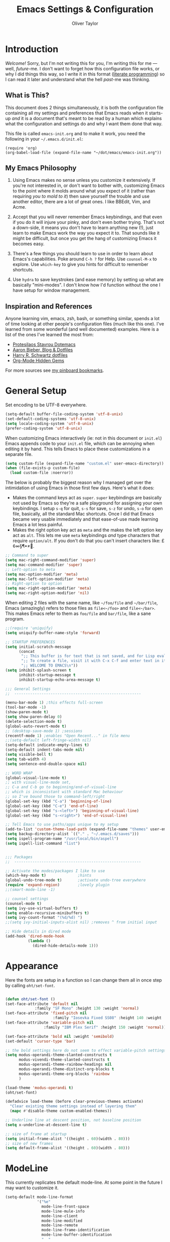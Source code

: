 #+TITLE: Emacs Settings & Configuration
#+AUTHOR: Oliver Taylor

* Introduction

/Welcome!/ Sorry, but I'm not writing this for you, I'm writing this for me --- well, /future/-me. I don't want to forget how this configuration file works, or why I did things this way, so I write it in this format ([[https://en.wikipedia.org/wiki/Literate_programming][literate programming]]) so I can read it later and understand what the hell /past/-me was thinking.

** What is This?

This document does 2 things simultaneously, it is both the configuration file containing all my settings and preferences that Emacs reads when it starts-up /and/ it is a document that's meant to be read by a human which explains what the configuration and settings do and why I want them done that way.

This file is called =emacs-init.org= and to make it work, you need the following in your =~/.emacs.d/init.el=:

#+begin_example
(require 'org)
(org-babel-load-file (expand-file-name "~/dot/emacs/emacs-init.org"))
#+end_example

** My Emacs Philosophy

1. Using Emacs makes no sense unless you customize it extensively. If you're not interested in, or don't want to bother with, customizing Emacs to the point where it molds around what you expect of it (rather than requiring /you to mold to it/) then save yourself the trouble and use another editor, there are a lot of great ones. I like BBEdit, Vim, and Acme.

2. Accept that you will never remember Emacs keybindings, and that even if you do it will injure your pinky, and don't even bother trying. That's not a down-side, it means you don't have to learn anything new (!), just learn to make Emacs work the way you expect it to. That sounds like it might be difficult, but once you get the hang of customizing Emacs it becomes easy.

3. There's a few things you should learn to use in order to learn about Emacs's capabilities. Poke around =C-h ?= for Help. Use =counsel-M-x= to explore. Use =which-key= to give you hints for difficult to remember shortcuts.

4. Use =hydra= to save keystrokes (and ease memory) by setting up what are basically "mini-modes". I don't know how I'd function without the one I have setup for window management.

** Inspiration and References

Anyone learning vim, emacs, zsh, bash, or something similar, spends a lot of time looking at other people's configuration files (much like this one). I've learned from some wonderful (and well documented) examples. Here is a list of the ones I've learned the most from:

- [[https://protesilaos.com/dotemacs/][Protesilaos Stavrou Dotemacs]]
- [[https://blog.aaronbieber.com][Aaron Bieber, Blog & Dotfiles]]
- [[https://github.com/hrs/dotfiles/blob/main/emacs/dot-emacs.d/configuration.org][Harry R. Schwartz dotfiles]]
- [[https://yiufung.net/post/org-mode-hidden-gems-pt1/][Org-Mode Hidden Gems]]

For more sources see [[https://pinboard.in/u:Oliver/t:emacs][my pinboard bookmarks]].

* General Setup

Set encoding to be UTF-8 everywhere.

#+begin_src emacs-lisp
(setq-default buffer-file-coding-system 'utf-8-unix)
(set-default-coding-systems 'utf-8-unix)
(setq locale-coding-system 'utf-8-unix)
(prefer-coding-system 'utf-8-unix)
#+end_src

When customizing Emacs interactively (ie: not in this document or =init.el=) Emacs appends code to your =init.el= file, which can be annoying when editing it by hand. This tells Emacs to place these customizations in a separate file.

#+begin_src emacs-lisp
(setq custom-file (expand-file-name "custom.el" user-emacs-directory))
(when (file-exists-p custom-file)
  (load custom-file :noerror))
#+end_src

The below is probably the biggest reason why I managed get over the intimidation of using Emacs in those first few days. Here's what it does:

- Makes the command keys act as =super=. =super= keybindings are basically not used by Emacs so they're a safe playground for assigning your own keybindings. I setup =s-q= for quit,  =s-s= for save, =s-z= for undo, =s-o= for open file, basically, all the standard Mac shortcuts. Once I did that Emacs became very usable immediately and that ease-of-use made learning Emacs a lot less painful.
- Makes the right option key act as =meta= and the makes the left option key act as =alt=. This lets me use =meta= keybindings /and/ type characters that require =option/alt=. If you don't do that you can't insert characters like: £¢∞§¶•≠.

#+begin_src emacs-lisp
;; Command to super
(setq mac-right-command-modifier 'super)
(setq mac-command-modifier 'super)
;; Left-option to meta
(setq mac-option-modifier 'meta)
(setq mac-left-option-modifier 'meta)
;; Right-option to option
(setq mac-right-option-modifier 'meta)
(setq mac-right-option-modifier 'nil)
#+end_src

When editing 2 files with the same name, like =~/foo/file= and =~/bar/file=, Emacs (amazingly) refers to those files as =file<~/foo>= and =file<~/bar>=. This makes Emacs refer to them as =foo/file= and =bar/file=, like a sane program.

#+begin_src emacs-lisp
;;(require 'uniquify)
(setq uniquify-buffer-name-style 'forward)
#+end_src


#+begin_src emacs-lisp
;; STARTUP PREFERENCES
(setq initial-scratch-message
      (concat
       ";; This buffer is for text that is not saved, and for Lisp evaluation.\n"
       ";; To create a file, visit it with C-x C-f and enter text in its buffer.\n"
       ";; WELCOME TO EMACS\n"))
(setq inhibit-splash-screen t
      inhibit-startup-message t
      inhibit-startup-echo-area-message t)

;;; General Settings
;;  --------------------------------------------------------

(menu-bar-mode 1) ;this effects full-screen
(tool-bar-mode -1)
(show-paren-mode t)
(setq show-paren-delay 0)
(delete-selection-mode t)
(global-auto-revert-mode t)
;; (desktop-save-mode 1) ;sessions
(recentf-mode 1) ;enables "Open Recent..." in file menu
;;(setq-default left-fringe-width nil)
(setq-default indicate-empty-lines t)
(setq-default indent-tabs-mode nil)
(setq visible-bell t)
(setq tab-width 4)
(setq sentence-end-double-space nil)

;; WORD WRAP
(global-visual-line-mode t)
;; with visual-line-mode set,
;; C-a and C-b go to beginning/end-of-visual-line
;; which is inconsistant with standard Mac behaviour
;; so I've bound those to command-left/right
(global-set-key (kbd "C-a") 'beginning-of-line)
(global-set-key (kbd "C-e") 'end-of-line)
(global-set-key (kbd "s-<left>") 'beginning-of-visual-line)
(global-set-key (kbd "s-<right>") 'end-of-visual-line)

;; Tell Emacs to use paths/apps unique to my setup
(add-to-list 'custom-theme-load-path (expand-file-name "themes" user-emacs-directory))
(setq backup-directory-alist `(("." . "~/.emacs.d/saves")))
(setq ispell-program-name "/usr/local/bin/aspell")
(setq ispell-list-command "list")


;;; Packages
;;  --------------------------------------------------------

;; Activate the modes/packages I like to use
(which-key-mode t)              ;hints
(global-undo-tree-mode t)       ;activate undo-tree everywhere
(require 'expand-region)        ;lovely plugin
;;(smart-mode-line -1)

;; counsel settings
(counsel-mode t)
(setq ivy-use-virtual-buffers t)
(setq enable-recursive-minibuffers t)
(setq ivy-count-format "(%d/%d) ")
;;(setq ivy-initial-inputs-alist nil) ;removes ^ from initial input

;; Hide details in dired mode
(add-hook 'dired-mode-hook
          (lambda ()
            (dired-hide-details-mode 1)))
#+end_src

* Appearance

Here the fonts are setup in a function so I can change them all in once step by calling =oht/set-font=.

#+begin_src emacs-lisp

(defun oht/set-font ()
(set-face-attribute 'default nil
		     :family "SF Mono" :height 130 :weight 'normal)
(set-face-attribute 'fixed-pitch nil
                     :family "Iosevka Fixed SS08" :height 140 :weight 'normal)
(set-face-attribute 'variable-pitch nil
	             :family "IBM Plex Serif" :height 150 :weight 'normal))

(set-face-attribute 'bold nil :weight 'semibold)
(set-default 'cursor-type 'bar)

;; the bold settings here do not seem to effect variable-pitch settings
(setq modus-operandi-theme-slanted-constructs t
      modus-vivendi-theme-slanted-constructs t
      modus-operandi-theme-rainbow-headings nil
      modus-operandi-theme-distinct-org-blocks t
      modus-operandi-theme-org-blocks 'rainbow
      )

(load-theme 'modus-operandi t)
(oht/set-font)

(defadvice load-theme (before clear-previous-themes activate)
  "Clear existing theme settings instead of layering them"
  (mapc #'disable-theme custom-enabled-themes))

;; Underline line at descent position, not baseline position
(setq x-underline-at-descent-line t)

;; size of frame at startup
(setq initial-frame-alist '((height . 60)(width . 80)))
;; size of new frames
(setq default-frame-alist '((height . 60)(width . 80)))

#+end_src

* ModeLine

This currently replicates the default mode-line. At some point in the future I may want to customize it.

#+begin_src emacs-lisp
(setq-default mode-line-format
              '("%e"
                mode-line-front-space
                mode-line-mule-info
                mode-line-client
                mode-line-modified
                mode-line-remote
                mode-line-frame-identification
                mode-line-buffer-identification
                "  "
                mode-line-position
                (vc-mode vc-mode)
                " "
                mode-line-modes
                " "
                mode-line-misc-info
                mode-line-end-spaces))
#+end_src

** Minions

Hide all minor-modes behind a menu in the modeline.

#+begin_src emacs-lisp
(minions-mode t)
#+end_src

* Org

#+begin_src emacs-lisp

;; fix the look of source code blocks
(setq org-src-fontify-natively t)
(setq org-src-tab-acts-natively t)
(setq org-edit-src-content-indentation 0)

;; Hide org-markup
(setq org-hide-emphasis-markers t)

;; Style quote and verse blocks
(setq org-fontify-quote-and-verse-blocks t)

;; This adds [COMPLETED: DATE] when you move something to a "done" state
(setq org-log-done 'time)

;; Tags start immediately after the headline
(setq org-tags-column 0)

;; This prevents editing inside folded sections
(setq org-catch-invisible-edits 'show-and-error)

;; This sets the sequence of plain list bullets
;; The syntax is confusing and I don't understand it,
;; but I like the results.
(setq org-list-demote-modify-bullet '(("+" . "-") ("-" . "+") ("*" . "+")))

;; Increase sub-item indentation by this amount
;; the default is 2 so the below means 2+2 = 4 (spaces)
(setq org-list-indent-offset 2)

;; this tells org to use the current window for agenda
;; rather than creating a split
(setq org-agenda-window-setup 'current-window)

;; Ensure that a task can’t be marked as done if it contains
;; unfinished subtasks or checklist items. This is handy for
;; organizing “blocking” tasks hierarchically.
(setq org-enforce-todo-dependencies t)
(setq org-enforce-todo-checkbox-dependencies t)

(setq org-todo-keywords
      '((sequence "TODO(t)" "|" "DONE(d)")
        (sequence "WAIT(w)" "|" "CANCELLED(c)")))

(setq org-agenda-custom-commands
      '(
        ("d" "Do Now - Not scheduled, #A, TODO"
         ((agenda "d" ((org-agenda-span 'day)))
          (tags "+PRIORITY={A}/TODO"
                ((org-agenda-overriding-header "Tasks you should do NOW:")
                 (org-agenda-skip-function '(org-agenda-skip-entry-if 'scheduled))
                 ))))
        ("i" "Important, today"
         ((agenda "d" ((org-agenda-span 'day)))
          (tags "-buy-read-PRIORITY={C}/TODO"
                ((org-agenda-overriding-header "Important Tasks")
                (org-agenda-skip-function '(org-agenda-skip-entry-if 'scheduled)))
                )))
        ("c" "Complete - Agenda and ALL todos"
         ((agenda "")
          (todo "TODO|WAIT"
                ((org-agenda-overriding-header "Global list of TODO items of type: ALL (non-scheduled)")
                 (org-agenda-skip-function '(org-agenda-skip-entry-if 'scheduled))
                 ))
          ))
        ))

(setq org-agenda-files (quote (
                               "~/Documents/org-files/"
                               "~/Documents/writing/kindred/compendium.org"
                               )))

;; this sets "refile targets" to any headline, level 1-3, in you agenda files.
(setq org-refile-targets
      '((org-agenda-files :maxlevel . 3)))
(setq org-refile-allow-creating-parent-nodes 'confirm)

(setq org-capture-templates
      '(("p" "Personal Inbox" entry
         (file+headline "~/Documents/org-files/refile.org" "Personal")
         "* %?\n\n")
        ("P" "Personal Log Entry" entry
         (file "~/Documents/org-files/logbook.org")
         "* %?\n%t\n\n")
        ("i" "Ingenuity Inbox" entry
         (file+headline "~/Documents/org-files/refile.org" "Ingenuity")
         "* %?\n\n")
        ("I" "Ingenuity Log Entry" entry
         (file "~/Documents/org-files/ing_log.org")
         "* %^{Log type|Meeting: |Call: } %? %t\n\n")
        ))

(add-to-list 'org-structure-template-alist '("el" . "src emacs-lisp"))
(add-to-list 'org-structure-template-alist '("f" . "src fountain"))

#+end_src

* Functions

#+begin_src emacs-lisp

(defun oht/writing-mode ()
  "Enable variable-pitch, flyspell, and increased line-spacing and margins."
  (interactive)
  (variable-pitch-mode t)
  (flyspell-mode t)
  (setq-local line-spacing 0.15)
  ;; define width of buffer margins
  (setq-local left-margin-width 1)
  (setq-local right-margin-width 1)
  ;;(set-window-buffer nil (current-buffer)) ; Use them now.
  )

(defun oht/fix-variable-org-indent ()
  "Fix for org-indent not hiding markup in org-indent-mode.
from: https://maxjmartin.com/Emacs%20Dotfile.html"
  (interactive)
  (set-face-attribute 'org-indent nil :inherit '(org-hide fixed-pitch))
  )

(defun oht/counsel-find-settings ()
  "Quickly open emacs-init.org"
  (interactive)
  (find-file "~/dot/emacs/emacs-init.org"))

(defun oht/counsel-find-org ()
  "Quickly open ~/Documents/org-files/"
  (interactive)
  (counsel-find-file "~/Documents/org-files/"))

(defun oht/kill-this-buffer ()
  "Quickly kill current buffer"
  (interactive)
  (kill-buffer (current-buffer)))

(defun oht/find-scratch ()
  (interactive)
  (if (string= (buffer-name) "*scratch*")
      (previous-buffer)
    (switch-to-buffer "*scratch*")))

;; Move Lines
(defmacro save-column (&rest body)
  `(let ((column (current-column)))
     (unwind-protect
         (progn ,@body)
       (move-to-column column))))
(put 'save-column 'lisp-indent-function 0)
(defun move-line-up ()
  "Move the current line up by 1 line"
  (interactive)
  (save-column
    (transpose-lines 1)
    (forward-line -2)))
(defun move-line-down ()
  "More the current line down by 1 line"
  (interactive)
  (save-column
    (forward-line 1)
    (transpose-lines 1)
    (forward-line -1)))

(defun oht/mark-whole-line ()
  "Mark the entirety of the current line."
  (interactive)
  (beginning-of-line)
  (set-mark-command nil)
  (end-of-line))

(defun oht/toggle-window-split ()
  "Toggle between vertical and horizontal split."
  ;; Source: https://www.emacswiki.org/emacs/ToggleWindowSplit.
  ;; Author: Jeff Dwork
  (interactive)
  (if (= (count-windows) 2)
      (let* ((this-win-buffer (window-buffer))
             (next-win-buffer (window-buffer (next-window)))
             (this-win-edges (window-edges (selected-window)))
             (next-win-edges (window-edges (next-window)))
             (this-win-2nd (not (and (<= (car this-win-edges)
                                         (car next-win-edges))
                                     (<= (cadr this-win-edges)
                                         (cadr next-win-edges)))))
             (splitter
              (if (= (car this-win-edges)
                     (car (window-edges (next-window))))
                  'split-window-horizontally
                'split-window-vertically)))
        (delete-other-windows)
        (let ((first-win (selected-window)))
          (funcall splitter)
          (if this-win-2nd (other-window 1))
          (set-window-buffer (selected-window) this-win-buffer)
          (set-window-buffer (next-window) next-win-buffer)
          (select-window first-win)
          (if this-win-2nd (other-window 1))))))

(defun oht/open-in-bbedit ()
  "Open current file or dir in BBEdit.
Adapted from:
URL `http://ergoemacs.org/emacs/emacs_dired_open_file_in_ext_apps.html'"
  (interactive)
  (let (($path (if (buffer-file-name) (buffer-file-name) (expand-file-name default-directory ) )))
    (message "path is %s" $path)
    (string-equal system-type "darwin")
    (shell-command (format "open -a BBEdit \"%s\"" $path))))

(defun oht/expand-to-beginning-of-visual-line ()
  "Set mark and move to beginning of visual line"
  (interactive)
  (set-mark-command nil)
  (beginning-of-visual-line)
  )
(defun oht/expand-to-end-of-visual-line ()
  "Set mark and move to end of visual line"
  (interactive)
  (set-mark-command nil)
  (end-of-visual-line)
  )

(defun oht/kill-line-backward ()
  "Kill from the point to beginning of whole line"
  (interactive)
  (kill-line 0))

(defun oht/toggle-line-numbers ()
  "Toggles display of line numbers. Applies to all buffers."
  (interactive)
  (if (bound-and-true-p display-line-numbers-mode)
      (global-display-line-numbers-mode -1)
    (global-display-line-numbers-mode)))

(defun oht/toggle-whitespace ()
  "Toggles display of indentation and space characters."
  (interactive)
  (if (bound-and-true-p whitespace-mode)
      (whitespace-mode -1)
    (whitespace-mode)))

(defun oht/open-line-below (arg)
  "Open a new indented line below the current one."
  (interactive "p")
  (end-of-line)
  (open-line arg)
  (next-line 1)
  (indent-according-to-mode))

(defun oht/open-line-above (arg)
  "Open a new indented line above the current one."
  (interactive "p")
  (beginning-of-line)
  (open-line arg)
  (indent-according-to-mode))

(defun oht/join-line-next ()
  (interactive)
  (join-line -1))

#+end_src

* Custom Minor Modes

You might want to think about creating a minor-mode you can call when switching to a new mode.

The below code is +stolen+ adapted from /prot/.

#+begin_example
(define-minor-mode oht/writing-mode
	“Explaination”
	:init-value nil
	:global nil
	(if oht/writing-mode
		(progn
		  (olivetti-mode 1)
		  (hl-line-mode 1)
		  (setq-local cursor-type ‘(bar . 4))
	  (olivetti-mode -1)
	  (hl-line-mode 1)
	  ((setq-local cursor-type ‘(bar . 2))))
#+end_example

* Mode Hooks

#+begin_src emacs-lisp

(defun oht/markdown-mode-hook ()
  (oht/writing-mode)
  )
(add-hook 'markdown-mode-hook 'oht/markdown-mode-hook)

(defun oht/org-mode-hook ()
  (oht/writing-mode)
  )
(add-hook 'org-mode-hook 'oht/org-mode-hook)

(defun oht/emacs-lisp-mode ()
  (outline-minor-mode t)
  (rainbow-delimiters-mode t)
  )
(add-hook 'emacs-lisp-mode 'oht/emacs-lisp-mode)

#+end_src

* Hydra

Hydras should be reserved for mini-modes,
ie: places where you'll want to call several functions in a row.
If all you're doing is grouping similar commands
then which-key should suffice.

#+begin_src emacs-lisp

(define-key org-agenda-mode-map
    "v" 'hydra-org-agenda-view/body)

(defun org-agenda-cts ()
  (let ((args (get-text-property
               (min (1- (point-max)) (point))
               'org-last-args)))
    (nth 2 args)))

(defhydra hydra-org-agenda-view (:hint none)
  "
_d_: ?d? day        _g_: time grid=?g? _a_: arch-trees
_w_: ?w? week       _[_: inactive      _A_: arch-files
_t_: ?t? fortnight  _f_: follow=?f?    _r_: report=?r?
_m_: ?m? month      _e_: entry =?e?    _D_: diary=?D?
_y_: ?y? year       _q_: quit          _L__l__c_: ?l?"
  ("SPC" org-agenda-reset-view)
  ("d" org-agenda-day-view
   (if (eq 'day (org-agenda-cts))
       "[x]" "[ ]"))
  ("w" org-agenda-week-view
   (if (eq 'week (org-agenda-cts))
           "[x]" "[ ]"))
  ("t" org-agenda-fortnight-view
       (if (eq 'fortnight (org-agenda-cts))
           "[x]" "[ ]"))
  ("m" org-agenda-month-view
       (if (eq 'month (org-agenda-cts)) "[x]" "[ ]"))
  ("y" org-agenda-year-view
       (if (eq 'year (org-agenda-cts)) "[x]" "[ ]"))
  ("l" org-agenda-log-mode
       (format "% -3S" org-agenda-show-log))
  ("L" (org-agenda-log-mode '(4)))
  ("c" (org-agenda-log-mode 'clockcheck))
  ("f" org-agenda-follow-mode
       (format "% -3S" org-agenda-follow-mode))
  ("a" org-agenda-archives-mode)
  ("A" (org-agenda-archives-mode 'files))
  ("r" org-agenda-clockreport-mode
       (format "% -3S" org-agenda-clockreport-mode))
  ("e" org-agenda-entry-text-mode
       (format "% -3S" org-agenda-entry-text-mode))
  ("g" org-agenda-toggle-time-grid
       (format "% -3S" org-agenda-use-time-grid))
  ("D" org-agenda-toggle-diary
       (format "% -3S" org-agenda-include-diary))
  ("!" org-agenda-toggle-deadlines)
  ("["
   (let ((org-agenda-include-inactive-timestamps t))
     (org-agenda-check-type t 'timeline 'agenda)
     (org-agenda-redo)))
  ("q" (message "Abort") :exit t))

;; Transpose
;; There are so many ways to transpose in Emacs, why not get help?
(defhydra hydra-transpose (:color red)
  "Transpose"
  ("c" transpose-chars "characters")
  ("w" transpose-words "words")
  ("o" org-transpose-words "Org mode words")
  ("l" transpose-lines "lines")
  ("s" transpose-sentences "sentences")
  ("e" org-transpose-elements "Org mode elements")
  ("p" transpose-paragraphs "paragraphs")
  ("t" org-table-transpose-table-at-point "Org mode table")
  ("q" nil "cancel" :color blue))

;; Buffer-menu
(defhydra hydra-buffer-menu (:color pink
                                    :hint nil)
  "
^Mark^             ^Unmark^           ^Actions^          ^Search
^^^^^^^^-----------------------------------------------------------------
_m_: mark          _u_: unmark        _x_: execute       _R_: re-isearch
_s_: save          _U_: unmark up     _b_: bury          _I_: isearch
_d_: delete        ^ ^                _g_: refresh       _O_: multi-occur
_D_: delete up     ^ ^                _T_: files only: % -28`Buffer-menu-files-only
_~_: modified
"
  ("m" Buffer-menu-mark)
  ("u" Buffer-menu-unmark)
  ("U" Buffer-menu-backup-unmark)
  ("d" Buffer-menu-delete)
  ("D" Buffer-menu-delete-backwards)
  ("s" Buffer-menu-save)
  ("~" Buffer-menu-not-modified)
  ("x" Buffer-menu-execute)
  ("b" Buffer-menu-bury)
  ("g" revert-buffer)
  ("T" Buffer-menu-toggle-files-only)
  ("O" Buffer-menu-multi-occur :color blue)
  ("I" Buffer-menu-isearch-buffers :color blue)
  ("R" Buffer-menu-isearch-buffers-regexp :color blue)
  ("c" nil "cancel")
  ("v" Buffer-menu-select "select" :color blue)
  ("o" Buffer-menu-other-window "other-window" :color blue)
  ("q" quit-window "quit" :color blue))

;; VIM-POWER functions
(defun hydra-modal/pre ()
  "When activating the hydra-modal, change the cursor to a box"
  (set-default 'cursor-type 'box))

(defun hydra-modal/post ()
  "When exiting the hydra-modal, change the cursor to a bar"
  (set-default 'cursor-type 'bar))

;; the MODAL Hydra!
;; Since the color is set to amaranth, only actions labeled :blue will quit
(defhydra hydra-modal (:columns 4 :pre hydra-modal/pre :post hydra-modal/post :color amaranth)
  "MODAL POWER"
  ("<left>" backward-char "left")
  ("<right>" forward-char "right")
  ("<down>" next-line "next")
  ("<up>" previous-line "previous")
  ("b" backward-word "previous word")
  ("f" forward-word "end of next word")
  ("a" beginning-of-visual-line "start of line")
  ("e" end-of-visual-line "end of line")
  ("{" backward-paragraph "back paragraph")
  ("}" forward-paragraph "forward paragraph")
  ("(" backward-sentence "back sentence")
  (")" forward-sentence "forward sentence")
  ("x" exchange-point-and-mark "swap point/mark")
  ("m" set-mark-command "mark")
  ("M" oht/mark-whole-line "mark whole line")
  ("C-m" rectangle-mark-mode "rectangle mark")
  ("y" kill-ring-save "yank" :color blue)
  ("s" swiper-isearch "search forward" :color blue)
  ("r" swiper-isearch-backward "search backward" :color blue)
  ("C-l" recenter-top-bottom "cycle recenter")
  ("q" nil "cancel" :color blue))

;; Window Management
(defhydra hydra-windows (:color red)
  "Windows & Splits"
  ("<tab>" other-window "Cycle active window")
  ("v" (lambda ()
         (interactive)
         (split-window-right)
         (windmove-right) )"Vertical Split")
  ("s" (lambda ()
  (interactive)
  (split-window-below)
  (windmove-down)) "Split, Horizonal")
  ("o" delete-other-windows "Only This Window" :color blue)
  ("k" delete-window "Delete Window")
  ("r" oht/toggle-window-split "Rotate Window Split")
  ("b" balance-windows "Balance")
  ("<up>" enlarge-window "Bigger VERT")
  ("<down>" shrink-window "Smaller VERT")
  ("=" enlarge-window-horizontally "Bigger HORZ")
  ("-" shrink-window-horizontally "Smaler HORZ")
  ("q" nil "cancel" :color blue))

;; Spelling
(defun hydra-flyspell/pre ()
  )

(defhydra hydra-flyspell (:pre hydra-flyspell/pre :color red)
  "Spelling"
  (";" flyspell-goto-next-error "Next")
  (":" flyspell-correct-word-before-point "Correct")
  ("q" nil "cancel" :color blue))

;; Text Manipulation
(defhydra hydra-manipulate (:color red)
  "Manipulate Text"
  ("|" shell-command-on-region "Pipe to shell" :color blue)
  ("j" oht/join-line-next "Join line with next")
  ("d" downcase-region "Downcase")
  ("u" upcase-region "Upcase")
  ("c" capitalize-region "Capitalise")
  ("s" sort-lines "Sort")
  ("-" delete-duplicate-lines "Del Dupes")
  ("q" nil "cancel" :color blue))

#+end_src

** Make a Hydra for org agenda filtering

#+begin_src emacs-lisp

(defhydra hydra-org-agenda-filter (:color red)
  "Filter org-agenda"
  ("/" org-agenda-filter "filter")
  ("c" org-agenda-filter-by-category "category")
  ("r" org-agenda-filter-by-regexp "regexp")
  ("t" org-agenda-filter-by-tag "tag")
  ("h" org-agenda-filter-by-top-headlines "headlines")
  ("e" org-agenda-filter-by-effort "effort")
  ("|" org-agenda-filter-remove-all "remove")
  ("q" nil "cancel" :color blue))

(define-key org-agenda-mode-map
    "." 'hydra-org-agenda-filter/body)

#+end_src

* Keybindings

An idea...
- Rather than follow macOS defaults, group particular commands under =s-<key>= combinations that made sense in an Emacs-y way.
- Group all window commands under =s-w=.
- Group all buffer commands under =s-b=.
- Group all org-commands under =s-o=.

***  Keybindings Philosophy

1. Standard mac shortcuts should be supported wherever possible. And since mac inherits a lot of emacs keybindings anyway (and I use them outside emacs) I can leverage a lot of muscle memory.

2. Enhance Emacs built-in bindings with improved alternatives. For example, I've replaced =^s= with =swiper-isearch=. So the binding still does the same thing, just better.

3. Global Leader - I borrow the concept of a "leader key" from vim and put every custom function I can there. This prevents conflicts with existing bindings and, since I'm using which-key, helps me remember the possibilities.

4. Uniform Mode-Leader - All mode-spesific bindings (for example org-time-stamp), which don't make any sense elsewhere should go behind a uniform mode-leader key.

5. Keybindings which I use all the time, get taken out from behind leaders for faster access.

*** Standard Mac Shortcuts

[[https://support.apple.com/en-us/HT201236]]

#+begin_src emacs-lisp
(define-key key-translation-map (kbd "ESC") (kbd "C-g"))
(global-set-key (kbd "s-,") 'oht/counsel-find-settings)
(global-set-key (kbd "s-n") 'make-frame-command)
(global-set-key (kbd "s-s") 'save-buffer)         ;save
(global-set-key (kbd "s-S") 'write-file)          ;save as
(global-set-key (kbd "M-s-s") 'save-some-buffers) ;save others
(global-set-key (kbd "s-o") 'counsel-find-file)
(global-set-key (kbd "M-s-o") 'counsel-buffer-or-recentf)
(global-set-key (kbd "s-z") 'undo-tree-undo)
(global-set-key (kbd "s-Z") 'undo-tree-redo)
(global-set-key (kbd "s-x") 'kill-region)
(global-set-key (kbd "s-c") 'kill-ring-save)
(global-set-key (kbd "s-v") 'yank)
(global-set-key (kbd "s-<backspace>") 'oht/kill-line-backward)
(global-set-key (kbd "s-q") 'save-buffers-kill-terminal)
(global-set-key (kbd "s-w") 'oht/kill-this-buffer)
(global-set-key (kbd "s-/") 'comment-line)
(global-set-key (kbd "s-<up>") (kbd "M-<"))
(global-set-key (kbd "s-<down>") (kbd "M->"))
(global-set-key (kbd "s-l") 'oht/mark-whole-line)
(global-set-key (kbd "s-M-l") 'mark-paragraph)
(global-set-key (kbd "s-]") 'indent-rigidly-right-to-tab-stop)
(global-set-key (kbd "s-[") 'indent-rigidly-left-to-tab-stop)
(global-set-key (kbd "S-s-<left>") 'oht/expand-to-beginning-of-visual-line)
(global-set-key (kbd "S-s-<right>") 'oht/expand-to-end-of-visual-line)
(global-set-key (kbd "s-f") 'swiper)
(global-set-key (kbd "M-s-f") 'swiper-all)
(global-set-key (kbd "S-s-f") 'counsel-ag)
(global-set-key (kbd "s-<return>") 'oht/open-line-below)
(global-set-key (kbd "S-s-<return>") 'oht/open-line-above)
(global-set-key (kbd "M-s-<right>") 'next-buffer)
(global-set-key (kbd "M-s-<left>") 'previous-buffer)
#+end_src

*** Enhance Emacs

#+begin_src emacs-lisp
(global-set-key (kbd "C-s") 'swiper-isearch)
(global-set-key (kbd "C-r") 'swiper-isearch-backward)
;; readline-style shortcuts, because I love them
(global-set-key (kbd "C-w") 'backward-kill-word)
(global-set-key (kbd "C-u") 'oht/kill-line-backward)
;; No reason not to use command-u for this
(global-set-key (kbd "s-u") 'universal-argument)
(global-set-key (kbd "M-/") 'hippie-expand)
(global-set-key (kbd "M-o") 'counsel-outline)
(global-set-key (kbd "M-t") 'hydra-transpose/body)
(global-set-key (kbd "M-y") 'counsel-yank-pop)
(global-set-key (kbd "M-<up>") 'move-line-up)
(global-set-key (kbd "M-<down>") 'move-line-down)
(global-set-key (kbd "M-<tab>") 'other-window)
#+end_src

This cycles the spacing around point between:
- A single space,
- No spaces, or
- the original spacing.
#+begin_src emacs-lisp
(global-set-key (kbd "M-SPC") 'cycle-spacing)
#+end_src

*** Primary Bindings

#+begin_src emacs-lisp
(global-set-key (kbd "s-a") 'org-agenda)
(global-set-key (kbd "s-p") 'counsel-M-x)
(global-set-key (kbd "s-b") 'counsel-ibuffer)
(global-set-key (kbd "M-s-b") 'ibuffer)
(global-set-key (kbd "s-e") 'er/expand-region)
(global-set-key (kbd "s-m") 'magit-status)
#+end_src

*** Global Leader Bindings

#+begin_src emacs-lisp
(global-set-key (kbd "s-' c") 'org-capture)
(global-set-key (kbd "s-' o") 'oht/counsel-find-org)
#+end_src

*** Mode Spesific Bindings

I use =⌘-\= as the leader for mode-spesific bindings.

#+begin_src emacs-lisp
(with-eval-after-load 'org
  (define-key org-mode-map (kbd "s-\\ v") 'oht/fix-variable-org-indent)
  (define-key org-mode-map (kbd "s-\\ .") 'org-time-stamp)
  (define-key org-mode-map (kbd "s-\\ t") 'org-todo)
  (define-key org-mode-map (kbd "s-\\ s-t") 'counsel-org-tag)
  (define-key org-mode-map (kbd "s-\\ g") 'counsel-org-goto-all)
  (define-key org-mode-map (kbd "s-\\ n") 'org-narrow-to-subtree)
  (define-key org-mode-map (kbd "s-\\ w") 'widen)
  (define-key org-mode-map (kbd "s-\\ s") 'org-search-view)
  (define-key org-mode-map (kbd "s-\\ <") 'org-insert-structure-template)
  (define-key org-mode-map (kbd "s-\\ l") 'org-store-link)
  (define-key org-mode-map (kbd "s-\\ i") 'org-insert-last-stored-link)
  )

;; buffer menu bindings
(define-key Buffer-menu-mode-map "." 'hydra-buffer-menu/body)
#+end_src

*** Hydras

#+begin_src emacs-lisp
(global-set-key (kbd "s-<escape>") 'hydra-modal/body)
(global-set-key (kbd "s-w") 'hydra-windows/body)
(global-set-key (kbd "s-;") 'hydra-flyspell/body)
(global-set-key (kbd "s-|") 'hydra-manipulate/body)
#+end_src

